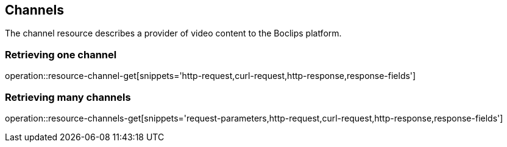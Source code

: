 [[resources-channels]]
== Channels

The channel resource describes a provider of video content to the
Boclips platform.

=== Retrieving one channel

operation::resource-channel-get[snippets='http-request,curl-request,http-response,response-fields']

=== Retrieving many channels

operation::resource-channels-get[snippets='request-parameters,http-request,curl-request,http-response,response-fields']

